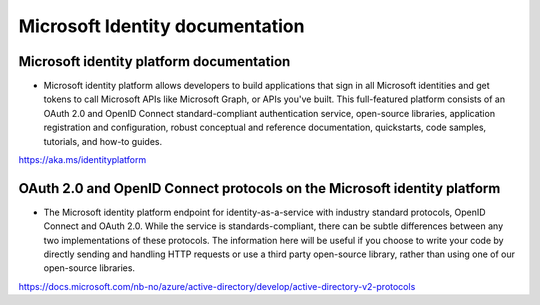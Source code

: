 Microsoft Identity documentation
================================


Microsoft identity platform documentation
-----------------------------------------
* Microsoft identity platform allows developers to build applications that sign in all Microsoft identities and get tokens to call Microsoft APIs like Microsoft Graph, or APIs you've built. This full-featured platform consists of an OAuth 2.0 and OpenID Connect standard-compliant authentication service, open-source libraries, application registration and configuration, robust conceptual and reference documentation, quickstarts, code samples, tutorials, and how-to guides.

https://aka.ms/identityplatform


OAuth 2.0 and OpenID Connect protocols on the Microsoft identity platform
-------------------------------------------------------------------------
* The Microsoft identity platform endpoint for identity-as-a-service with industry standard protocols, OpenID Connect and OAuth 2.0. While the service is standards-compliant, there can be subtle differences between any two implementations of these protocols. The information here will be useful if you choose to write your code by directly sending and handling HTTP requests or use a third party open-source library, rather than using one of our open-source libraries.

https://docs.microsoft.com/nb-no/azure/active-directory/develop/active-directory-v2-protocols


